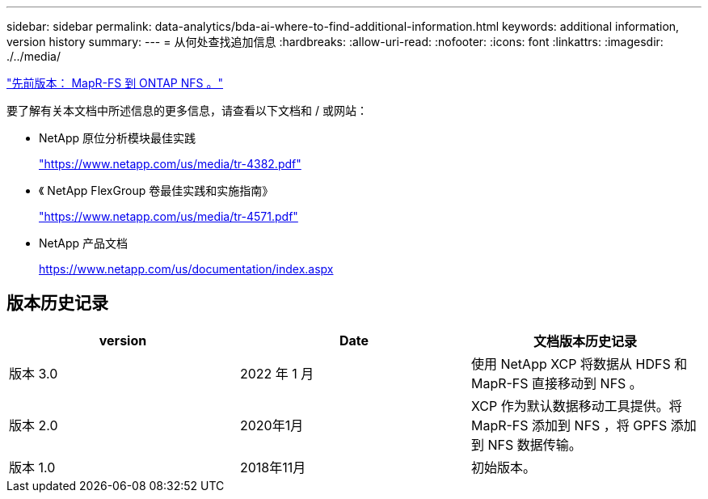 ---
sidebar: sidebar 
permalink: data-analytics/bda-ai-where-to-find-additional-information.html 
keywords: additional information, version history 
summary:  
---
= 从何处查找追加信息
:hardbreaks:
:allow-uri-read: 
:nofooter: 
:icons: font
:linkattrs: 
:imagesdir: ./../media/


link:bda-ai-mapr-fs-to-ontap-nfs.html["先前版本： MapR-FS 到 ONTAP NFS 。"]

要了解有关本文档中所述信息的更多信息，请查看以下文档和 / 或网站：

* NetApp 原位分析模块最佳实践
+
https://www.netapp.com/us/media/tr-4382.pdf["https://www.netapp.com/us/media/tr-4382.pdf"^]

* 《 NetApp FlexGroup 卷最佳实践和实施指南》
+
https://www.netapp.com/us/media/tr-4571.pdf["https://www.netapp.com/us/media/tr-4571.pdf"^]

* NetApp 产品文档
+
https://www.netapp.com/us/documentation/index.aspx[]





== 版本历史记录

|===
| version | Date | 文档版本历史记录 


| 版本 3.0 | 2022 年 1 月 | 使用 NetApp XCP 将数据从 HDFS 和 MapR-FS 直接移动到 NFS 。 


| 版本 2.0 | 2020年1月 | XCP 作为默认数据移动工具提供。将 MapR-FS 添加到 NFS ，将 GPFS 添加到 NFS 数据传输。 


| 版本 1.0 | 2018年11月 | 初始版本。 
|===